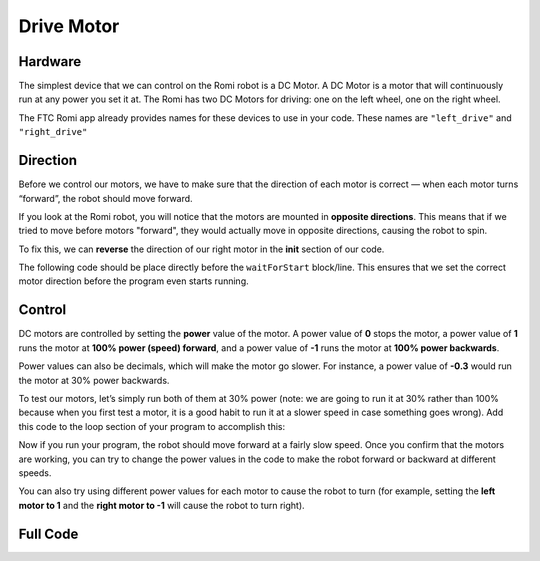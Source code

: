 Drive Motor
===========

Hardware
^^^^^^^^
The simplest device that we can control on the Romi robot is a DC Motor.
A DC Motor is a motor that will continuously run at any power you set it at.
The Romi has two DC Motors for driving: one on the left wheel, one on the right wheel.

.. image:: images/drive_motor/romi_wheels.png

The FTC Romi app already provides names for these devices to use in your code.
These names are ``"left_drive"`` and ``"right_drive"``

.. tabs::

    .. group-tab:: Blocks

        If you are using Blocks, you can already access these devices through the toolbox on left when writing code!

        .. image:: images/drive_motor/toolbox.png
            :width: 50%

    .. group-tab:: Java

        If you are using Java, you will need to get these devices from the ``HardwareMap`` in order to use them.
        Add the highlighted code in the "init" section of your code (right after ``public void runOpMode()``)

        .. code-block:: java
            :emphasize-lines: 2, 3

            public void runOpMode() {
                DcMotor left_drive = hardwareMap.get(DcMotor.class, "left_drive");
                DcMotor right_drive = hardwareMap.get(DcMotor.class, "right_drive");
                // ...rest of init code...
                waitForStart();
                // ...rest of run code...
            }

Direction
^^^^^^^^^
Before we control our motors, we have to make sure that the direction of each motor is correct — when each motor turns “forward”, the robot should move forward.

If you look at the Romi robot, you will notice that the motors are mounted in **opposite directions**.
This means that if we tried to move before motors "forward", they would actually move in opposite directions,
causing the robot to spin.

To fix this, we can **reverse** the direction of our right motor in the **init** section of our code.

The following code should be place directly before the ``waitForStart`` block/line.
This ensures that we set the correct motor direction before the program even starts running.

.. tabs::

    .. group-tab:: Blocks

        .. image:: images/drive_motor/reverse.png
            :width: 550px

    .. group-tab:: Java

        .. code-block:: java

            right_drive.setDirection(DcMotorSimple.Direction.REVERSE);

Control
^^^^^^^
DC motors are controlled by setting the **power** value of the motor.
A power value of **0** stops the motor, a power value of **1** runs the motor at **100% power (speed) forward**, and a power value of **-1** runs the motor at **100% power backwards**.

Power values can also be decimals, which will make the motor go slower.
For instance, a power value of **-0.3** would run the motor at 30% power backwards.

To test our motors, let’s simply run both of them at 30% power (note: we are going to run it at 30% rather than 100% because when you first test a motor, it is a good habit to run it at a slower speed in case something goes wrong).
Add this code to the loop section of your program to accomplish this:

.. tabs::

    .. group-tab:: Blocks

        .. image:: images/drive_motor/forward.png
            :width: 200px

    .. group-tab:: Java

        .. code-block::

            left_drive.setPower(0.3);
            right_drive.setPower(0.3);

Now if you run your program, the robot should move forward at a fairly slow speed. Once you confirm that the motors are working, you can try to change the power values in the code to make the robot forward or backward at different speeds.

You can also try using different power values for each motor to cause the robot to turn
(for example, setting the **left motor to 1** and the **right motor to -1** will cause the robot to turn right).

Full Code
^^^^^^^^^

.. tabs::

    .. group-tab:: Blocks

        .. image:: images/drive_motor/code.png

    .. group-tab:: Java

        .. code-block:: java

            package org.firstinspires.ftc.teamcode;

            import com.qualcomm.robotcore.eventloop.opmode.LinearOpMode;
            import com.qualcomm.robotcore.eventloop.opmode.TeleOp;
            import com.qualcomm.robotcore.hardware.DcMotor;
            import com.qualcomm.robotcore.hardware.DcMotorSimple;

            @TeleOp(name = "POVDrive (Blocks to Java)")
            public class POVDrive extends LinearOpMode {
              /**
               * This function is executed when this Op Mode is selected from the Driver Station.
               */
              @Override
              public void runOpMode() {
                DcMotor left_drive = hardwareMap.get(DcMotor.class, "left_drive");
                DcMotor right_drive = hardwareMap.get(DcMotor.class, "right_drive");

                // Put initialization blocks here.
                // You will have to determine which motor to reverse for your robot.
                // In this example, the right motor was reversed so that positive
                // applied power makes it move the robot in the forward direction.
                right_drive.setDirection(DcMotorSimple.Direction.REVERSE);
                waitForStart();
                if (opModeIsActive()) {
                  // Put run blocks here.
                  while (opModeIsActive()) {
                    // Put loop blocks here.
                    left_drive.setPower(0.3);
                    right_drive.setPower(0.3);
                    telemetry.update();
                  }
                }
              }
            }